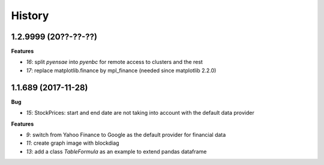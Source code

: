 
=======
History
=======

1.2.9999 (20??-??-??)
=====================

**Features**

* `16`: split *pyensae* into *pyenbc* for remote access to clusters
  and the rest
* `17`: replace matplotlib.finance by mpl_finance (needed since matplotlib 2.2.0)

1.1.689 (2017-11-28)
====================

**Bug**

* `15`: StockPrices: start and end date are not taking into account with the default data provider

**Features**

* `9`: switch from Yahoo Finance to Google as the default provider
  for financial data
* `11`: create graph image with blockdiag
* `13`: add a class *TableFormula* as an example to extend pandas dataframe
